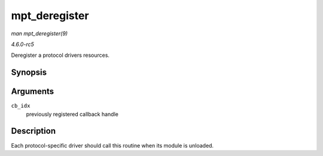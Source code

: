 .. -*- coding: utf-8; mode: rst -*-

.. _API-mpt-deregister:

==============
mpt_deregister
==============

*man mpt_deregister(9)*

*4.6.0-rc5*

Deregister a protocol drivers resources.


Synopsis
========

.. c:function:: void mpt_deregister( u8 cb_idx )

Arguments
=========

``cb_idx``
    previously registered callback handle


Description
===========

Each protocol-specific driver should call this routine when its module
is unloaded.


.. ------------------------------------------------------------------------------
.. This file was automatically converted from DocBook-XML with the dbxml
.. library (https://github.com/return42/sphkerneldoc). The origin XML comes
.. from the linux kernel, refer to:
..
.. * https://github.com/torvalds/linux/tree/master/Documentation/DocBook
.. ------------------------------------------------------------------------------
